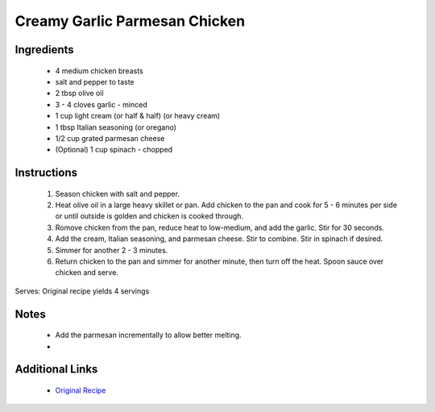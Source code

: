 Creamy Garlic Parmesan Chicken
==============================

Ingredients
-----------
 * 4 medium chicken breasts
 * salt and pepper to taste
 * 2 tbsp olive oil
 * 3 - 4 cloves garlic - minced
 * 1 cup light cream (or half & half) (or heavy cream)
 * 1 tbsp Italian seasoning (or oregano)
 * 1/2 cup grated parmesan cheese
 * (Optional) 1 cup spinach - chopped

Instructions
-------------
 #. Season chicken with salt and pepper.
 #. Heat olive oil in a large heavy skillet or pan. Add chicken to the pan and cook for 5 - 6 minutes per side or until outside is golden and chicken is cooked through.
 #. Romove chicken from the pan, reduce heat to low-medium, and add the garlic. Stir for 30 seconds.
 #. Add the cream, Italian seasoning, and parmesan cheese. Stir to combine. Stir in spinach if desired.
 #. Simmer for another 2 - 3 minutes.
 #. Return chicken to the pan and simmer for another minute, then turn off the heat. Spoon sauce over chicken and serve.

Serves: Original recipe yields 4 servings

Notes
-----
 * Add the parmesan incrementally to allow better melting.
 * 

Additional Links
----------------
 * `Original Recipe <https://gimmedelicious.com/2017/10/03/creamy-garlic-parmesan-chicken/>`__